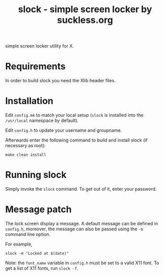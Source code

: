 #+TITLE: slock - simple screen locker by suckless.org

simple screen locker utility for X.

* Requirements

In order to build slock you need the Xlib header files.

* Installation

Edit =config.mk= to match your local setup (=slock= is installed into
the =/usr/local= namespace by default).

Edit =config.h= to update your username and groupname.

Afterwards enter the following command to build and install slock
(if necessary as root):

#+begin_src shell
  make clean install
#+end_src

* Running slock

Simply invoke the =slock= command. To get out of it, enter your password.
* Message patch

The lock screen display a message. A default message can be defined in =config.h=, moreover, the message can also be passed using the =-m= command line option.

For example,

#+begin_src shell
  slock -m "Locked at $(date)"
#+end_src

Note: the =font_name= variable in =config.h= must be set to a valid X11 font. To get a list of X11 fonts, run =slock -f=.
